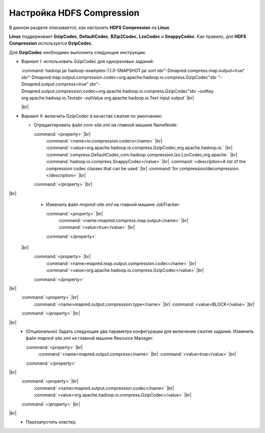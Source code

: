 Настройка HDFS Compression
--------------------------

.. |br| raw:: html

   <br />

В данном разделе описывается, как настроить **HDFS Compression** на **Linux**.

**Linux** поддерживает **GzipCodec**, **DefaultCodec**, **BZip2Codec**, **LzoCodec** и **SnappyCodec**. Как правило, для **HDFS Compression** используется **GzipCodec**. 

Для **GzipCodec** необходимо выполнить следующие инструкции:

+ Вариант I: использовать GzipCodec для одноразовых заданий:

  :command:`hadoop jar hadoop-examples-1.1.0-SNAPSHOT.jar sort sbr"-Dmapred.compress.map.output=true" sbr"-Dmapred.map.output.compression.codec=org.apache.hadoop.io.compress.GzipCodec"sbr "-Dmapred.output.compress=true" sbr"-Dmapred.output.compression.codec=org.apache.hadoop.io.compress.GzipCodec"sbr -outKey org.apache.hadoop.io.Textsbr -outValue org.apache.hadoop.io.Text input output` |br| 
  
  |br|
  
+ Вариант II: включить GzipCodec в качестве сжатия по умолчанию:  

  + Отредактировать файл *core-site.xml* на главной машине NameNode:
  
    :command:`<property>` |br| 
      :command:`<name>io.compression.codecs</name>` |br| 
      :command:`<value>org.apache.hadoop.io.compress.GzipCodec,org.apache.hadoop.io.` |br| 
      :command:`compress.DefaultCodec,com.hadoop.compression.lzo.LzoCodec,org.apache.` |br| 
      :command:`hadoop.io.compress.SnappyCodec</value>` |br| 
      :command:`<description>A list of the compression codec classes that can be used` |br| 
      :command:`for compression/decompression.</description>` |br| 
    :command:`</property>` |br| 
|br|
  + Изменить файл *mapred-site.xml* на главной машине JobTracker:
  
    :command:`<property>` |br| 
      :command:`<name>mapred.compress.map.output</name>` |br| 
      :command:`<value>true</value>` |br| 
    :command:`</property>`  
 |br|
      :command:`<property>` |br|     
        :command:`<name>mapred.map.output.compression.codec</name>` |br| 
        :command:`<value>org.apache.hadoop.io.compress.GzipCodec</value>` |br| 
      :command:`</property>` 
|br|  
      :command:`<property>` |br| 
        :command:`<name>mapred.output.compression.type</name>` |br|         
        :command:`<value>BLOCK</value>` |br| 
      :command:`</property>` |br| 
|br|
  + (Опционально) Задать следующие два параметра конфигурации для включения сжатия задания. Изменить файл *mapred-site.xml* на главной машине Resource Manager:
  
    :command:`<property>` |br|      
      :command:`<name>mapred.output.compress</name>` |br| 
      :command:`<value>true</value>` |br|    
    :command:`</property>`     
|br|
      :command:`<property>` |br|      
        :command:`<name>mapred.output.compression.codec</name>` |br| 
        :command:`<value>org.apache.hadoop.io.compress.GzipCodec</value>` |br|    
      :command:`</property>` |br| 
|br|
  + Перезапустить кластер.   






















